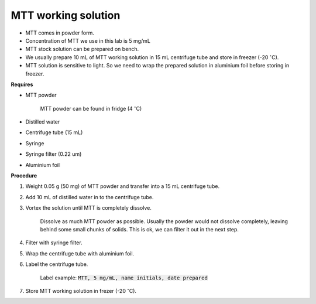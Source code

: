 .. _mtt stock:

MTT working solution
====================

* MTT comes in powder form. 
* Concentration of MTT we use in this lab is 5 mg/mL
* MTT stock solution can be prepared on bench. 
* We usually prepare 10 mL of MTT working solution in 15 mL centrifuge tube and store in freezer (-20 :math:`^{\circ}`\ C).
* MTT solution is sensitive to light. So we need to wrap the prepared solution in aluminium foil before storing in freezer. 

**Requires**

* MTT powder 

    MTT powder can be found in fridge (4 :math:`^{\circ}`\ C)

* Distilled water 
* Centrifuge tube (15 mL)
* Syringe
* Syringe filter (0.22 um)
* Aluminium foil

**Procedure**

#. Weight 0.05 g (50 mg) of MTT powder and transfer into a 15 mL centrifuge tube. 
#. Add 10 mL of distilled water in to the centrifuge tube. 
#. Vortex the solution until MTT is completely dissolve. 

    Dissolve as much MTT powder as possible. Usually the powder would not dissolve completely, leaving behind some small chunks of solids. This is ok, we can filter it out in the next step. 

#. Filter with syringe filter. 
#. Wrap the centrifuge tube with aluminium foil. 
#. Label the centrifuge tube. 

    Label example: :code:`MTT, 5 mg/mL, name initials, date prepared`

#. Store MTT working solution in frezer (-20 :math:`^{\circ}`\ C).